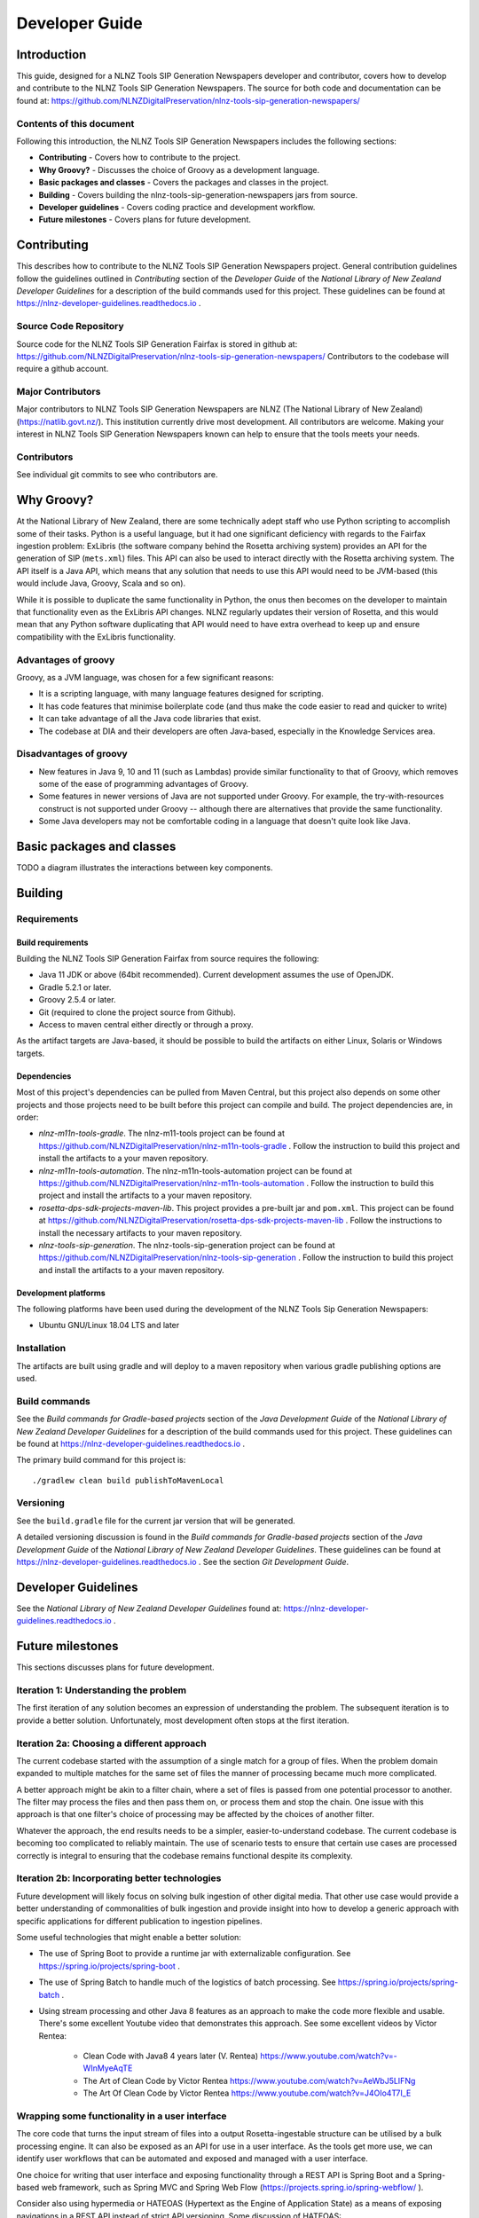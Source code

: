 ===============
Developer Guide
===============


Introduction
============

This guide, designed for a NLNZ Tools SIP Generation Newspapers developer and contributor, covers how to develop and
contribute to the NLNZ Tools SIP Generation Newspapers. The source for both code and documentation can be found at:
https://github.com/NLNZDigitalPreservation/nlnz-tools-sip-generation-newspapers/

Contents of this document
-------------------------

Following this introduction, the NLNZ Tools SIP Generation Newspapers includes the following sections:

-   **Contributing** - Covers how to contribute to the project.

-   **Why Groovy?** - Discusses the choice of Groovy as a development language.

-   **Basic packages and classes**  - Covers the packages and classes in the project.

-   **Building** - Covers building the nlnz-tools-sip-generation-newspapers jars from source.

-   **Developer guidelines** - Covers coding practice and development workflow.

-   **Future milestones** - Covers plans for future development.


Contributing
============

This describes how to contribute to the NLNZ Tools SIP Generation Newspapers project. General contribution guidelines
follow the guidelines outlined in *Contributing* section of the *Developer Guide* of the
*National Library of New Zealand Developer Guidelines* for a description of the build commands used for this project.
These guidelines can be found at https://nlnz-developer-guidelines.readthedocs.io .

Source Code Repository
----------------------

Source code for the NLNZ Tools SIP Generation Fairfax is stored in github at:
https://github.com/NLNZDigitalPreservation/nlnz-tools-sip-generation-newspapers/
Contributors to the codebase will require a github account.

Major Contributors
------------------

Major contributors to NLNZ Tools SIP Generation Newspapers are NLNZ (The National Library of New Zealand)
(https://natlib.govt.nz/). This institution currently drive most development. All contributors are welcome. Making your
interest in NLNZ Tools SIP Generation Newspapers known can help to ensure that the tools meets your needs.

Contributors
------------
See individual git commits to see who contributors are.


Why Groovy?
===========

At the National Library of New Zealand, there are some technically adept staff who use Python scripting to accomplish
some of their tasks. Python is a useful language, but it had one significant deficiency with regards to the Fairfax
ingestion problem: ExLibris (the software company behind the Rosetta archiving system) provides an API for the
generation of SIP (``mets.xml``) files. This API can also be used to interact directly with the Rosetta archiving
system. The API itself is a Java API, which means that any solution that needs to use this API would need to be
JVM-based (this would include Java, Groovy, Scala and so on).

While it is possible to duplicate the same functionality in Python, the onus then becomes on the developer to maintain
that functionality even as the ExLibris API changes. NLNZ regularly updates their version of Rosetta, and this would
mean that any Python software duplicating that API would need to have extra overhead to keep up and ensure compatibility
with the ExLibris functionality.

Advantages of groovy
--------------------
Groovy, as a JVM language, was chosen for a few significant reasons:

- It is a scripting language, with many language features designed for scripting.
- It has code features that minimise boilerplate code (and thus make the code easier to read and quicker to write)
- It can take advantage of all the Java code libraries that exist.
- The codebase at DIA and their developers are often Java-based, especially in the Knowledge Services area.

Disadvantages of groovy
-----------------------
- New features in Java 9, 10 and 11 (such as Lambdas) provide similar functionality to that of Groovy, which removes
  some of the ease of programming advantages of Groovy.
- Some features in newer versions of Java are not supported under Groovy. For example, the try-with-resources construct
  is not supported under Groovy -- although there are alternatives that provide the same functionality.
- Some Java developers may not be comfortable coding in a language that doesn't quite look like Java.


Basic packages and classes
==========================

TODO a diagram illustrates the interactions between key components.


Building
========

Requirements
------------

Build requirements
~~~~~~~~~~~~~~~~~~
Building the NLNZ Tools SIP Generation Fairfax from source requires the following:

-   Java 11 JDK or above (64bit recommended). Current development assumes the use of OpenJDK.

-   Gradle 5.2.1 or later.

-   Groovy 2.5.4 or later.

-   Git (required to clone the project source from Github).

-   Access to maven central either directly or through a proxy.

As the artifact targets are Java-based, it should be possible to build the artifacts on either Linux, Solaris or Windows
targets.

Dependencies
~~~~~~~~~~~~
Most of this project's dependencies can be pulled from Maven Central, but this project also depends on some other
projects and those projects need to be built before this project can compile and build. The project dependencies are,
in order:

-   *nlnz-m11n-tools-gradle*. The nlnz-m11-tools project can be found at
    https://github.com/NLNZDigitalPreservation/nlnz-m11n-tools-gradle . Follow the instruction to build this project
    and install the artifacts to a your maven repository.
-   *nlnz-m11n-tools-automation*. The nlnz-m11n-tools-automation project can be found at
    https://github.com/NLNZDigitalPreservation/nlnz-m11n-tools-automation . Follow the instruction to build this project
    and install the artifacts to a your maven repository.
-   *rosetta-dps-sdk-projects-maven-lib*. This project provides a pre-built jar and ``pom.xml``. This project can be
    found at https://github.com/NLNZDigitalPreservation/rosetta-dps-sdk-projects-maven-lib . Follow the instructions to
    install the necessary artifacts to your maven repository.
-   *nlnz-tools-sip-generation*. The nlnz-tools-sip-generation project can be found at
    https://github.com/NLNZDigitalPreservation/nlnz-tools-sip-generation . Follow the instruction to build this project
    and install the artifacts to a your maven repository.

Development platforms
~~~~~~~~~~~~~~~~~~~~~
The following platforms have been used during the development of the NLNZ Tools Sip Generation Newspapers:

-  Ubuntu GNU/Linux 18.04 LTS and later

Installation
------------
The artifacts are built using gradle and will deploy to a maven repository when various gradle publishing options are
used.

Build commands
--------------
See the *Build commands for Gradle-based projects* section of the *Java Development Guide* of the
*National Library of New Zealand Developer Guidelines* for a description of the build commands used for this project.
These guidelines can be found at https://nlnz-developer-guidelines.readthedocs.io .

The primary build command for this project is::

    ./gradlew clean build publishToMavenLocal

Versioning
----------
See the ``build.gradle`` file for the current jar version that will be generated.

A detailed versioning discussion is found in the *Build commands for Gradle-based projects* section of the
*Java Development Guide* of the *National Library of New Zealand Developer Guidelines*. These guidelines can be found at
https://nlnz-developer-guidelines.readthedocs.io . See the section *Git Development Guide*.


Developer Guidelines
====================

See the *National Library of New Zealand Developer Guidelines* found at:
https://nlnz-developer-guidelines.readthedocs.io .


Future milestones
=================

This sections discusses plans for future development.

Iteration 1: Understanding the problem
--------------------------------------
The first iteration of any solution becomes an expression of understanding the problem. The subsequent iteration is
to provide a better solution. Unfortunately, most development often stops at the first iteration.

Iteration 2a: Choosing a different approach
-------------------------------------------
The current codebase started with the assumption of a single match for a group of files. When the problem domain
expanded to multiple matches for the same set of files the manner of processing became much more complicated.

A better approach might be akin to a filter chain, where a set of files is passed from one potential processor to
another. The filter may process the files and then pass them on, or process them and stop the chain. One issue with
this approach is that one filter's choice of processing may be affected by the choices of another filter.

Whatever the approach, the end results needs to be a simpler, easier-to-understand codebase. The current codebase
is becoming too complicated to reliably maintain. The use of scenario tests to ensure that certain use cases are
processed correctly is integral to ensuring that the codebase remains functional despite its complexity.

Iteration 2b: Incorporating better technologies
-----------------------------------------------
Future development will likely focus on solving bulk ingestion of other digital media. That other use case would
provide a better understanding of commonalities of bulk ingestion and provide insight into how to develop a generic
approach with specific applications for different publication to ingestion pipelines.

Some useful technologies that might enable a better solution:

-   The use of Spring Boot to provide a runtime jar with externalizable configuration.
    See https://spring.io/projects/spring-boot .
-   The use of Spring Batch to handle much of the logistics of batch processing. See
    https://spring.io/projects/spring-batch .
-   Using stream processing and other Java 8 features as an approach to make the code more flexible and usable. There's
    some excellent Youtube video that demonstrates this approach. See some excellent videos by Victor Rentea:

        - Clean Code with Java8 4 years later (V. Rentea) https://www.youtube.com/watch?v=-WInMyeAqTE
        - The Art of Clean Code by Victor Rentea https://www.youtube.com/watch?v=AeWbJ5LIFNg
        - The Art Of Clean Code by Victor Rentea https://www.youtube.com/watch?v=J4OIo4T7I_E

Wrapping some functionality in a user interface
-----------------------------------------------
The core code that turns the input stream of files into a output Rosetta-ingestable structure can be utilised by a bulk
processing engine. It can also be exposed as an API for use in a user interface. As the tools get more use, we can
identify user workflows that can be automated and exposed and managed with a user interface.

One choice for writing that user interface and exposing functionality through a REST API is Spring Boot and a
Spring-based web framework, such as Spring MVC and Spring Web Flow (https://projects.spring.io/spring-webflow/ ).

Consider also using hypermedia or HATEOAS (Hypertext as the Engine of Application State) as a means of exposing
navigations in a REST API instead of strict API versioning. Some discussion of HATEOAS:

-   An Intro to Spring HATEOAS (https://www.baeldung.com/spring-hateoas-tutorial )
-   Spring HATEOAS (https://spring.io/projects/spring-hateoas )

Integrating with a workflow
---------------------------
A monolithic user interface may not be the best approach. The process of moving Fairfax files through different stages
might fit better into some kind of workflow software. In that case you may still want a server, but the REST endpoints
provided by the engine would be integrated with some kind of workflow process. There might be UI snippets for specific
part of that process.

For example, the AWS Simple Workflow Service (SWF) (https://aws.amazon.com/swf/ ) is one way of integrating the
Fairfax ingestion workflow into other systems, including human systems.

